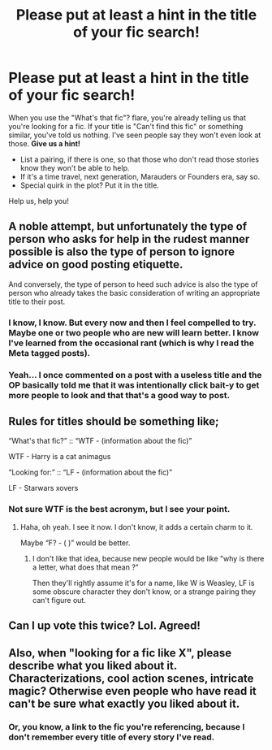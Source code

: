 #+TITLE: Please put at least a hint in the title of your fic search!

* Please put at least a hint in the title of your fic search!
:PROPERTIES:
:Author: JennaSayquah
:Score: 93
:DateUnix: 1597594327.0
:DateShort: 2020-Aug-16
:FlairText: Meta
:END:
When you use the "What's that fic"? flare, you're already telling us that you're looking for a fic. If your title is "Can't find this fic" or something similar, you've told us nothing. I've seen people say they won't even look at those. *Give us a hint!*

- List a pairing, if there is one, so that those who don't read those stories know they won't be able to help.
- If it's a time travel, next generation, Marauders or Founders era, say so.
- Special quirk in the plot? Put it in the title.

Help us, help you!


** A noble attempt, but unfortunately the type of person who asks for help in the rudest manner possible is also the type of person to ignore advice on good posting etiquette.

And conversely, the type of person to heed such advice is also the type of person who already takes the basic consideration of writing an appropriate title to their post.
:PROPERTIES:
:Author: Taure
:Score: 46
:DateUnix: 1597594708.0
:DateShort: 2020-Aug-16
:END:

*** I know, I know. But every now and then I feel compelled to try. Maybe one or two people who are new will learn better. I know I've learned from the occasional rant (which is why I read the Meta tagged posts).
:PROPERTIES:
:Author: JennaSayquah
:Score: 22
:DateUnix: 1597595490.0
:DateShort: 2020-Aug-16
:END:


*** Yeah... I once commented on a post with a useless title and the OP basically told me that it was intentionally click bait-y to get more people to look and that that's a good way to post.
:PROPERTIES:
:Author: TheVoteMote
:Score: 8
:DateUnix: 1597629125.0
:DateShort: 2020-Aug-17
:END:


** Rules for titles should be something like;

“What's that fic?” :: “WTF - (information about the fic)”

WTF - Harry is a cat animagus

“Looking for:” :: “LF - (information about the fic)”

LF - Starwars xovers
:PROPERTIES:
:Author: MachaiArcanum
:Score: 9
:DateUnix: 1597623019.0
:DateShort: 2020-Aug-17
:END:

*** Not sure WTF is the best acronym, but I see your point.
:PROPERTIES:
:Score: 8
:DateUnix: 1597667595.0
:DateShort: 2020-Aug-17
:END:

**** Haha, oh yeah. I see it now. I don't know, it adds a certain charm to it.

Maybe “F? - ( )” would be better.
:PROPERTIES:
:Author: MachaiArcanum
:Score: 5
:DateUnix: 1597669168.0
:DateShort: 2020-Aug-17
:END:

***** I don't like that idea, because new people would be like "why is there a letter, what does that mean ?"

Then they'll rightly assume it's for a name, like W is Weasley, LF is some obscure character they don't know, or a strange pairing they can't figure out.
:PROPERTIES:
:Author: White_fri2z
:Score: 5
:DateUnix: 1597673891.0
:DateShort: 2020-Aug-17
:END:


** Can I up vote this twice? Lol. Agreed!
:PROPERTIES:
:Author: Silentone26
:Score: 8
:DateUnix: 1597596439.0
:DateShort: 2020-Aug-16
:END:


** Also, when "looking for a fic like X", please describe what you liked about it. Characterizations, cool action scenes, intricate magic? Otherwise even people who have read it can't be sure what exactly you liked about it.
:PROPERTIES:
:Author: rek-lama
:Score: 2
:DateUnix: 1597695695.0
:DateShort: 2020-Aug-18
:END:

*** Or, you know, a link to the fic you're referencing, because I don't remember every title of every story I've read.
:PROPERTIES:
:Author: JennaSayquah
:Score: 1
:DateUnix: 1597709549.0
:DateShort: 2020-Aug-18
:END:
